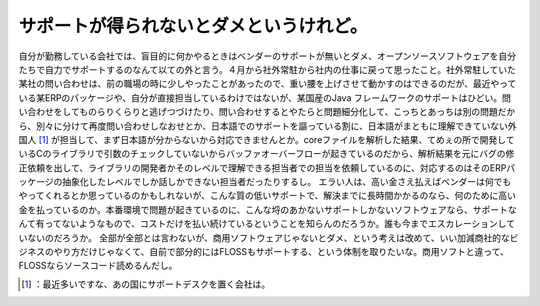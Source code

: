 ﻿サポートが得られないとダメというけれど。
########################################


自分が勤務している会社では、盲目的に何かやるときはベンダーのサポートが無いとダメ、オープンソースソフトウェアを自分たちで自力でサポートするのなんて以ての外と言う。４月から社外常駐から社内の仕事に戻って思ったこと。社外常駐していた某社の問い合わせは、前の職場の時に少しやったことがあったので、重い腰を上げさせて動かすのはできるのだが、最近やっている某ERPのパッケージや、自分が直接担当しているわけではないが、某国産のJava フレームワークのサポートはひどい。問い合わせをしてものらりくらりと逃げつづけたり、問い合わせするとやたらと問題細分化して、こっちとあっちは別の問題だから、別々に分けて再度問い合わせしなおせとか、日本語でのサポートを謳っている割に、日本語がまともに理解できていない外国人 [#]_ が担当して、まず日本語が分からないから対応できませんとか。coreファイルを解析した結果、てめぇの所で開発しているCのライブラリで引数のチェックしていないからバッファオーバーフローが起きているのだから、解析結果を元にバグの修正依頼を出して、ライブラリの開発者かそのレベルで理解できる担当者での担当を依頼しているのに、対応するのはそのERPパッケージの抽象化したレベルでしか話しかできない担当者だったりするし。
エラい人は、高い金さえ払えばベンダーは何でもやってくれるとか思っているのかもしれないが、こんな質の低いサポートで、解決までに長時間かかるのなら、何のために高い金を払っているのか。本番環境で問題が起きているのに、こんな埒のあかないサポートしかないソフトウェアなら、サポートなんて有ってないようなもので、コストだけを払い続けているということを知らんのだろうか。誰も今までエスカレーションしていないのだろうか。
全部が全部とは言わないが、商用ソフトウェアじゃないとダメ、という考えは改めて、いい加減商社的なビジネスのやり方だけじゃなくて、自前で部分的にはFLOSSもサポートする、という体制を取りたいな。商用ソフトと違って、FLOSSならソースコード読めるんだし。



.. [#] ：最近多いですな、あの国にサポートデスクを置く会社は。



.. author:: mkouhei
.. categories:: work, 
.. tags::
.. comments::


